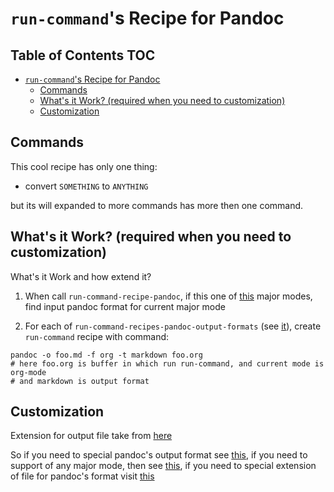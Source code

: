 * =run-command='s Recipe for Pandoc
  :PROPERTIES:
  :CUSTOM_ID: run-commands-recipe-for-pandoc
  :END:

** Table of Contents                                                    :TOC:
- [[#run-commands-recipe-for-pandoc][=run-command='s Recipe for Pandoc]]
  - [[#commands][Commands]]
  - [[#whats-it-work-required-when-you-need-to-customization][What's it Work? (required when you need to customization)]]
  - [[#customization][Customization]]

** Commands
   :PROPERTIES:
   :CUSTOM_ID: commands
   :END:
This cool recipe has only one thing:
- convert =SOMETHING= to =ANYTHING=

but its will expanded to more commands has more then one command.

** What's it Work? (required when you need to customization)
   :PROPERTIES:
   :CUSTOM_ID: who-is-work-require-if-you-need-to-customize
   :END:
What's it Work and how extend it?

1. When call =run-command-recipe-pandoc=, if this one of [[file:pandoc/supported-modes.md][this]] major
   modes, find input pandoc format for current major mode

2. For each of =run-command-recipes-pandoc-output-formats= (see [[file:pandoc/supported-output-formats.md][it]]),
   create =run-command= recipe with command:

#+begin_example
pandoc -o foo.md -f org -t markdown foo.org
# here foo.org is buffer in which run run-command, and current mode is org-mode
# and markdown is output format
#+end_example

** Customization
   :PROPERTIES:
   :CUSTOM_ID: customization
   :END:
Extension for output file take from [[file:pandoc/supported-exts.md][here]]

So if you need to special pandoc's output format see [[file:pandoc/supported-output-formats.md][this]], if you need
to support of any major mode, then see [[file:pandoc/supported-modes.md][this]], if you need to special
extension of file for pandoc's format visit [[file:pandoc/supported-exts.md][this]]
